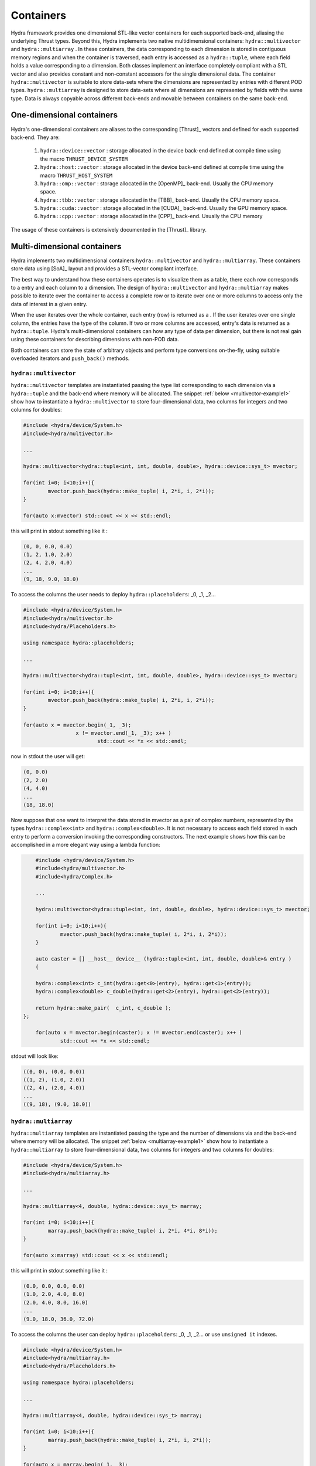 Containers
==========

Hydra framework provides one dimensional STL-like vector containers for each supported back-end, aliasing the underlying Thrust types. Beyond this, Hydra implements two native multidimensional containers: ``hydra::multivector`` and   ``hydra::multiarray`` .
In these containers, the data corresponding to each dimension is stored in contiguous memory regions and when the container is traversed, each entry is accessed as 
a ``hydra::tuple``, where each field holds a value corresponding to a dimension. Both classes implement an interface completely compliant with a STL vector and
also provides constant and non-constant accessors for the single dimensional data. The container 
``hydra::multivector`` is suitable to store data-sets where the dimensions are represented by entries with different POD types. ``hydra::multiarray`` is designed to store data-sets where all dimensions are represented by fields with the same type. Data is always copyable across different back-ends and movable between containers on the same back-end.  


One-dimensional containers
--------------------------

Hydra's one-dimensional containers are aliases to the corresponding [Thrust]_ vectors and defined for each supported back-end. They are: 

	1. ``hydra::device::vector`` : storage allocated in the device back-end defined at compile time using the macro ``THRUST_DEVICE_SYSTEM``
	2. ``hydra::host::vector`` : storage allocated in the device back-end defined at compile time using the macro ``THRUST_HOST_SYSTEM``
	3. ``hydra::omp::vector`` : storage allocated in the [OpenMP]_ back-end. Usually the CPU memory space.  
	4. ``hydra::tbb::vector`` : storage allocated in the [TBB]_ back-end. Usually the CPU memory space.
	5. ``hydra::cuda::vector`` : storage allocated in the [CUDA]_ back-end. Usually the GPU memory space.
	6. ``hydra::cpp::vector`` : storage allocated in the [CPP]_ back-end. Usually the CPU memory 
	
The usage of these containers is extensively documented in the [Thrust]_ library. 

Multi-dimensional containers
----------------------------

Hydra implements two multidimensional containers:``hydra::multivector`` and ``hydra::multiarray``. 
These containers store data using [SoA]_ layout and provides a STL-vector compliant interface.

The best way to understand how these containers operates is to visualize them as a table, there each row corresponds to a entry and each column to a dimension. The design of ``hydra::multivector`` and ``hydra::multiarray`` makes possible to iterate over the container to access a complete row
or to iterate over one or more columns to access only the data of interest in a given entry. 

When the user iterates over the whole container, each entry (row) is returned as a . If the user iterates over one single column, the entries have the type of the column. If two or more columns are accessed, entry's data is returned as a  ``hydra::tuple``.
Hydra's multi-dimensional containers can how any type of data per dimension, but there is not real
gain using these containers for describing dimensions with non-POD data. 

Both containers can store the state of arbitrary objects and perform type conversions on-the-fly, using suitable overloaded iterators and ``push_back()`` methods. 


``hydra::multivector``
......................


``hydra::multivector`` templates are instantiated passing the type list corresponding to each dimension via a ``hydra::tuple`` and the back-end where memory will be allocated. The snippet 
:ref:`below <multivector-example1>` show how to instantiate a ``hydra::multivector`` to store four-dimensional data, two columns for integers and two columns for doubles:

.. code-block:: cpp
	:name: multivector-example1
	
	#include <hydra/device/System.h>
	#include<hydra/multivector.h>

	...

	hydra::multivector<hydra::tuple<int, int, double, double>, hydra::device::sys_t> mvector;

	for(int i=0; i<10;i++){
		mvector.push_back(hydra::make_tuple( i, 2*i, i, 2*i));
	}
    
   	for(auto x:mvector) std::cout << x << std::endl;


this will print in stdout something like it :

.. code-block:: text
	
	(0, 0, 0.0, 0.0)
	(1, 2, 1.0, 2.0)
	(2, 4, 2.0, 4.0)
	...
	(9, 18, 9.0, 18.0)

To access the columns the user needs to deploy ``hydra::placeholders``: _0, _1, _2...

.. code-block:: cpp
	:name: multivector-example2
	
	#include <hydra/device/System.h>
	#include<hydra/multivector.h>
	#include<hydra/Placeholders.h>

	using namespace hydra::placeholders;

	...

	hydra::multivector<hydra::tuple<int, int, double, double>, hydra::device::sys_t> mvector;

	for(int i=0; i<10;i++){
		mvector.push_back(hydra::make_tuple( i, 2*i, i, 2*i));
	}
    
   	for(auto x = mvector.begin(_1, _3);
   			 x != mvector.end(_1, _3); x++ ) 
   				std::cout << *x << std::endl;

now in stdout the user will get:

.. code-block:: text
	
	(0, 0.0)
	(2, 2.0)
	(4, 4.0)
	...
	(18, 18.0)

Now suppose that one want to interpret the data stored in mvector as a pair of complex numbers, represented by the types ``hydra::complex<int>`` and ``hydra::complex<double>``. 
It is not necessary to access each field stored in each entry to perform a conversion invoking the corresponding constructors. The next example shows how this can be accomplished in a more elegant way using a lambda function:

.. code-block:: cpp 
		
	#include <hydra/device/System.h>
	#include<hydra/multivector.h>
	#include<hydra/Complex.h>

	...

	hydra::multivector<hydra::tuple<int, int, double, double>, hydra::device::sys_t> mvector;

	for(int i=0; i<10;i++){
		mvector.push_back(hydra::make_tuple( i, 2*i, i, 2*i));
	}
    
   	auto caster = [] __host__ device__ (hydra::tuple<int, int, double, double>& entry )
   	{

    	hydra::complex<int> c_int(hydra::get<0>(entry), hydra::get<1>(entry));
    	hydra::complex<double> c_double(hydra::get<2>(entry), hydra::get<2>(entry));
    	
    	return hydra::make_pair(  c_int, c_double ); 
    };

   	for(auto x = mvector.begin(caster); x != mvector.end(caster); x++ ) 
   		std::cout << *x << std::endl;

stdout will look like:

.. code-block:: text
	
	((0, 0), (0.0, 0.0))
	((1, 2), (1.0, 2.0))
	((2, 4), (2.0, 4.0))
	...
	((9, 18), (9.0, 18.0))


``hydra::multiarray``
......................


``hydra::multiarray`` templates are instantiated passing the type and the number of dimensions via and the back-end where memory will be allocated. The snippet 
:ref:`below <multiarray-example1>` show how to instantiate a ``hydra::multiarray`` to store four-dimensional data, two columns for integers and two columns for doubles:

.. code-block:: cpp
	:name: multiarray-example1
	
	#include <hydra/device/System.h>
	#include<hydra/multiarray.h>

	...

	hydra::multiarray<4, double, hydra::device::sys_t> marray;

	for(int i=0; i<10;i++){
		marray.push_back(hydra::make_tuple( i, 2*i, 4*i, 8*i));
	}
    
   	for(auto x:marray) std::cout << x << std::endl;


this will print in stdout something like it :

.. code-block:: text
	
	(0.0, 0.0, 0.0, 0.0)
	(1.0, 2.0, 4.0, 8.0)
	(2.0, 4.0, 8.0, 16.0)
	...
	(9.0, 18.0, 36.0, 72.0)

To access the columns the user can deploy ``hydra::placeholders``: _0, _1, _2...
or use ``unsigned it`` indexes. 

.. code-block:: cpp
	:name: multiarray-example2
	
	#include <hydra/device/System.h>
	#include<hydra/multiarray.h>
	#include<hydra/Placeholders.h>

	using namespace hydra::placeholders;

	...

	hydra::multiarray<4, double, hydra::device::sys_t> marray;

	for(int i=0; i<10;i++){
		marray.push_back(hydra::make_tuple( i, 2*i, i, 2*i));
	}
    
   	for(auto x = marray.begin(_1, _3);
   			 x != marray.end(_1, _3); x++ ) 
   				std::cout << *x << std::endl;

now in stdout the user will get:

.. code-block:: text
	
	(0.0, 0.0)
	(2.0, 8.0)
	(4.0, 16.0)
	...
	(18.0, 72.0)

Now suppose that one want to interpret the data stored in mvector as a pair of complex numbers, represented by the types ``hydra::complex<double>`` and ``hydra::complex<double>``. 
It is not necessary to access each field stored in each entry to perform a conversion invoking the corresponding constructors. The next example shows how this can be accomplished in a more elegant way using a lambda function:

.. code-block:: cpp 
	
	#include <hydra/device/System.h>
	#include<hydra/multiarray.h>
	#include<hydra/Complex.h>

	...

	hydra::multiarray<4, double, hydra::device::sys_t> marray;

	for(int i=0; i<10;i++){
		marray.push_back(hydra::make_tuple( i, 2*i, i, 2*i));
	}
    
  	auto caster = [] __host__ device__ (hydra::tuple<double, double, double, double>& entry ){

    	hydra::complex<double> c1(hydra::get<0>(entry), hydra::get<1>(entry));
    	hydra::complex<double> c2(hydra::get<2>(entry), hydra::get<2>(entry));
    	return hydra::make_pair(  c1, c2); 
    
    };

	for(auto x = marray.begin(caster); x != marray.end(caster); x++ ) 
   		std::cout << *x << std::endl;


stdout will look like:


.. code-block:: text
	
	((0, 0), (0.0, 0.0))
	((1, 2), (1.0, 2.0))
	((2, 4), (2.0, 4.0))
	...
	((9, 18), (9.0, 18.0))
